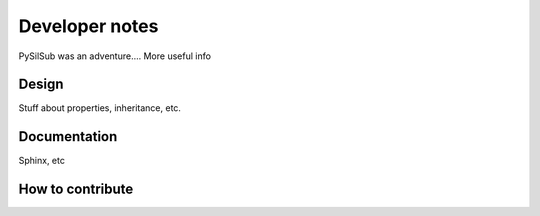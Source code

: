 Developer notes
===============

PySilSub was an adventure.... More useful info

Design
------

Stuff about properties, inheritance, etc.

Documentation
-------------

Sphinx, etc

How to contribute
-----------------